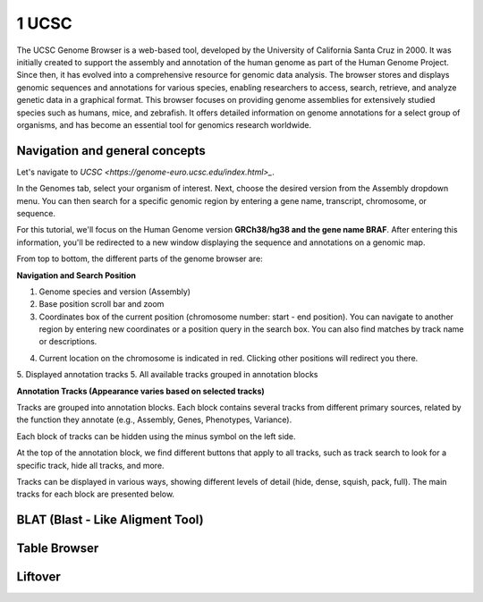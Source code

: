 .. _Introduction to genome browsers:

*******************
1 UCSC
*******************

The UCSC Genome Browser is a web-based tool, developed by the University of California Santa Cruz in 2000. 
It was initially created to support the assembly and annotation of the human genome as part of the Human Genome Project.
Since then, it has evolved into a comprehensive resource for genomic data analysis. The browser stores and displays genomic sequences and annotations for various species, 
enabling researchers to access, search, retrieve, and analyze genetic data in a graphical format. This browser focuses on providing genome assemblies for extensively studied species such as humans, mice, 
and zebrafish. It offers detailed information on genome annotations for a select group of organisms, and has become an essential tool for genomics research worldwide. 

Navigation and general concepts
================================

Let's navigate to `UCSC <https://genome-euro.ucsc.edu/index.html>_`.

.. image:: images/homepage_ucsc.png
	:alt: UCSC Homepage
	:align: center

In the Genomes tab, select your organism of interest. Next, choose the desired version from the Assembly dropdown menu. You can then search for a specific genomic region by entering a gene name,
transcript, chromosome, or sequence.

For this tutorial, we'll focus on the Human Genome version **GRCh38/hg38 and the gene name BRAF**. After entering this information, 
you'll be redirected to a new window displaying the sequence and annotations on a genomic map.

.. image:: images/UCSC_braf_tracks.png
	:alt: UCSC Homepage
	:align: center

From top to bottom, the different parts of the genome browser are:

**Navigation and Search Position**

1. Genome species and version (Assembly)
2. Base position scroll bar and zoom
3. Coordinates box of the current position (chromosome number: start - end position). You can navigate to another region by entering new coordinates or a position query in the search box. You can also find matches by track name or descriptions.

.. image:: images/UCSC_search_box_queries.png
	:alt: UCSC Homepage
	:align: center

4. Current location on the chromosome is indicated in red. Clicking other positions will redirect you there.
5. Displayed annotation tracks
5. All available tracks grouped in annotation blocks

**Annotation Tracks (Appearance varies based on selected tracks)**

Tracks are grouped into annotation blocks. Each block contains several tracks from different primary sources, related by the function they annotate (e.g., Assembly, Genes, Phenotypes, Variance).

Each block of tracks can be hidden using the minus symbol on the left side.

At the top of the annotation block, we find different buttons that apply to all tracks, such as track search to look for a specific track, hide all tracks, and more.

.. image:: images/UCSC_tracks_blocks.png
	:alt: UCSC Homepage
	:align: center

Tracks can be displayed in various ways, showing different levels of detail (hide, dense, squish, pack, full). The main tracks for each block are presented below.

.. image:: images/UCSC_tracks_levels.png
	:alt: UCSC Homepage
	:align: center

.. image:: images/UCSC_tracks_example.png
	:alt: UCSC Homepage
	:align: center


BLAT (Blast - Like Aligment Tool)
================================


Table Browser
==============



Liftover
==========




